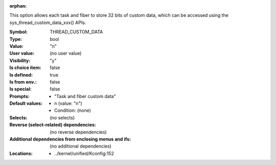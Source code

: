 :orphan:

.. title:: THREAD_CUSTOM_DATA

.. option:: CONFIG_THREAD_CUSTOM_DATA:
.. _CONFIG_THREAD_CUSTOM_DATA:

This option allows each task and fiber to store 32 bits of custom data,
which can be accessed using the sys_thread_custom_data_xxx() APIs.



:Symbol:           THREAD_CUSTOM_DATA
:Type:             bool
:Value:            "n"
:User value:       (no user value)
:Visibility:       "y"
:Is choice item:   false
:Is defined:       true
:Is from env.:     false
:Is special:       false
:Prompts:

 *  "Task and fiber custom data"
:Default values:

 *  n (value: "n")
 *   Condition: (none)
:Selects:
 (no selects)
:Reverse (select-related) dependencies:
 (no reverse dependencies)
:Additional dependencies from enclosing menus and ifs:
 (no additional dependencies)
:Locations:
 * ../kernel/unified/Kconfig:152
